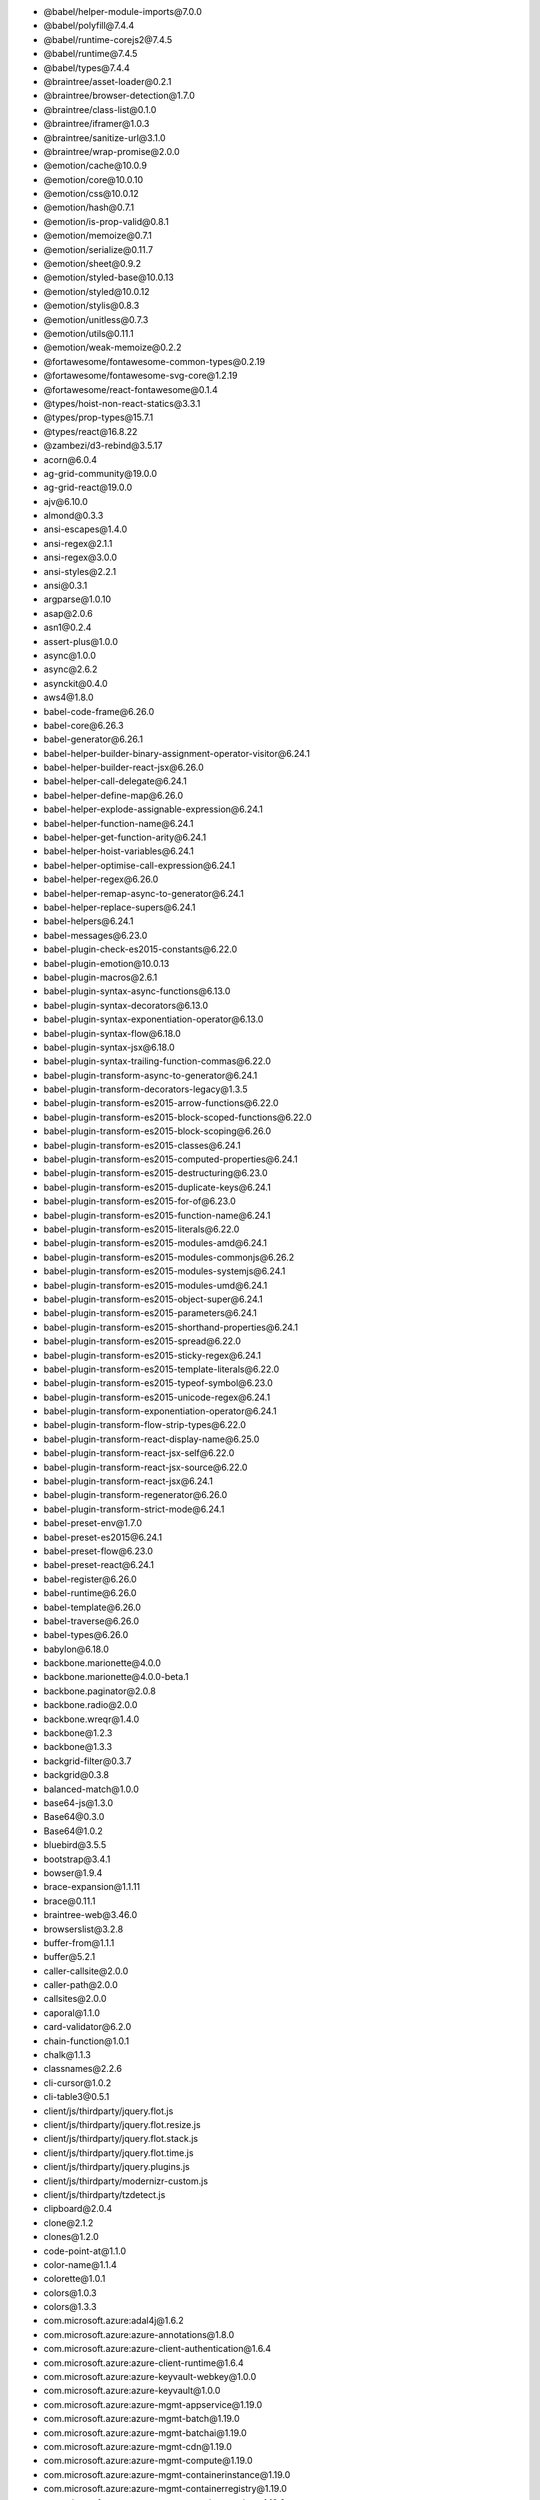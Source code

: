 - \@babel/helper-module-imports\@7.0.0
- \@babel/polyfill\@7.4.4
- \@babel/runtime-corejs2\@7.4.5
- \@babel/runtime\@7.4.5
- \@babel/types\@7.4.4
- \@braintree/asset-loader\@0.2.1
- \@braintree/browser-detection\@1.7.0
- \@braintree/class-list\@0.1.0
- \@braintree/iframer\@1.0.3
- \@braintree/sanitize-url\@3.1.0
- \@braintree/wrap-promise\@2.0.0
- \@emotion/cache\@10.0.9
- \@emotion/core\@10.0.10
- \@emotion/css\@10.0.12
- \@emotion/hash\@0.7.1
- \@emotion/is-prop-valid\@0.8.1
- \@emotion/memoize\@0.7.1
- \@emotion/serialize\@0.11.7
- \@emotion/sheet\@0.9.2
- \@emotion/styled-base\@10.0.13
- \@emotion/styled\@10.0.12
- \@emotion/stylis\@0.8.3
- \@emotion/unitless\@0.7.3
- \@emotion/utils\@0.11.1
- \@emotion/weak-memoize\@0.2.2
- \@fortawesome/fontawesome-common-types\@0.2.19
- \@fortawesome/fontawesome-svg-core\@1.2.19
- \@fortawesome/react-fontawesome\@0.1.4
- \@types/hoist-non-react-statics\@3.3.1
- \@types/prop-types\@15.7.1
- \@types/react\@16.8.22
- \@zambezi/d3-rebind\@3.5.17
- acorn\@6.0.4
- ag-grid-community\@19.0.0
- ag-grid-react\@19.0.0
- ajv\@6.10.0
- almond\@0.3.3
- ansi-escapes\@1.4.0
- ansi-regex\@2.1.1
- ansi-regex\@3.0.0
- ansi-styles\@2.2.1
- ansi\@0.3.1
- argparse\@1.0.10
- asap\@2.0.6
- asn1\@0.2.4
- assert-plus\@1.0.0
- async\@1.0.0
- async\@2.6.2
- asynckit\@0.4.0
- aws4\@1.8.0
- babel-code-frame\@6.26.0
- babel-core\@6.26.3
- babel-generator\@6.26.1
- babel-helper-builder-binary-assignment-operator-visitor\@6.24.1
- babel-helper-builder-react-jsx\@6.26.0
- babel-helper-call-delegate\@6.24.1
- babel-helper-define-map\@6.26.0
- babel-helper-explode-assignable-expression\@6.24.1
- babel-helper-function-name\@6.24.1
- babel-helper-get-function-arity\@6.24.1
- babel-helper-hoist-variables\@6.24.1
- babel-helper-optimise-call-expression\@6.24.1
- babel-helper-regex\@6.26.0
- babel-helper-remap-async-to-generator\@6.24.1
- babel-helper-replace-supers\@6.24.1
- babel-helpers\@6.24.1
- babel-messages\@6.23.0
- babel-plugin-check-es2015-constants\@6.22.0
- babel-plugin-emotion\@10.0.13
- babel-plugin-macros\@2.6.1
- babel-plugin-syntax-async-functions\@6.13.0
- babel-plugin-syntax-decorators\@6.13.0
- babel-plugin-syntax-exponentiation-operator\@6.13.0
- babel-plugin-syntax-flow\@6.18.0
- babel-plugin-syntax-jsx\@6.18.0
- babel-plugin-syntax-trailing-function-commas\@6.22.0
- babel-plugin-transform-async-to-generator\@6.24.1
- babel-plugin-transform-decorators-legacy\@1.3.5
- babel-plugin-transform-es2015-arrow-functions\@6.22.0
- babel-plugin-transform-es2015-block-scoped-functions\@6.22.0
- babel-plugin-transform-es2015-block-scoping\@6.26.0
- babel-plugin-transform-es2015-classes\@6.24.1
- babel-plugin-transform-es2015-computed-properties\@6.24.1
- babel-plugin-transform-es2015-destructuring\@6.23.0
- babel-plugin-transform-es2015-duplicate-keys\@6.24.1
- babel-plugin-transform-es2015-for-of\@6.23.0
- babel-plugin-transform-es2015-function-name\@6.24.1
- babel-plugin-transform-es2015-literals\@6.22.0
- babel-plugin-transform-es2015-modules-amd\@6.24.1
- babel-plugin-transform-es2015-modules-commonjs\@6.26.2
- babel-plugin-transform-es2015-modules-systemjs\@6.24.1
- babel-plugin-transform-es2015-modules-umd\@6.24.1
- babel-plugin-transform-es2015-object-super\@6.24.1
- babel-plugin-transform-es2015-parameters\@6.24.1
- babel-plugin-transform-es2015-shorthand-properties\@6.24.1
- babel-plugin-transform-es2015-spread\@6.22.0
- babel-plugin-transform-es2015-sticky-regex\@6.24.1
- babel-plugin-transform-es2015-template-literals\@6.22.0
- babel-plugin-transform-es2015-typeof-symbol\@6.23.0
- babel-plugin-transform-es2015-unicode-regex\@6.24.1
- babel-plugin-transform-exponentiation-operator\@6.24.1
- babel-plugin-transform-flow-strip-types\@6.22.0
- babel-plugin-transform-react-display-name\@6.25.0
- babel-plugin-transform-react-jsx-self\@6.22.0
- babel-plugin-transform-react-jsx-source\@6.22.0
- babel-plugin-transform-react-jsx\@6.24.1
- babel-plugin-transform-regenerator\@6.26.0
- babel-plugin-transform-strict-mode\@6.24.1
- babel-preset-env\@1.7.0
- babel-preset-es2015\@6.24.1
- babel-preset-flow\@6.23.0
- babel-preset-react\@6.24.1
- babel-register\@6.26.0
- babel-runtime\@6.26.0
- babel-template\@6.26.0
- babel-traverse\@6.26.0
- babel-types\@6.26.0
- babylon\@6.18.0
- backbone.marionette\@4.0.0
- backbone.marionette\@4.0.0-beta.1
- backbone.paginator\@2.0.8
- backbone.radio\@2.0.0
- backbone.wreqr\@1.4.0
- backbone\@1.2.3
- backbone\@1.3.3
- backgrid-filter\@0.3.7
- backgrid\@0.3.8
- balanced-match\@1.0.0
- base64-js\@1.3.0
- Base64\@0.3.0
- Base64\@1.0.2
- bluebird\@3.5.5
- bootstrap\@3.4.1
- bowser\@1.9.4
- brace-expansion\@1.1.11
- brace\@0.11.1
- braintree-web\@3.46.0
- browserslist\@3.2.8
- buffer-from\@1.1.1
- buffer\@5.2.1
- caller-callsite\@2.0.0
- caller-path\@2.0.0
- callsites\@2.0.0
- caporal\@1.1.0
- card-validator\@6.2.0
- chain-function\@1.0.1
- chalk\@1.1.3
- classnames\@2.2.6
- cli-cursor\@1.0.2
- cli-table3\@0.5.1
- client/js/thirdparty/jquery.flot.js
- client/js/thirdparty/jquery.flot.resize.js
- client/js/thirdparty/jquery.flot.stack.js
- client/js/thirdparty/jquery.flot.time.js
- client/js/thirdparty/jquery.plugins.js
- client/js/thirdparty/modernizr-custom.js
- client/js/thirdparty/tzdetect.js
- clipboard\@2.0.4
- clone\@2.1.2
- clones\@1.2.0
- code-point-at\@1.1.0
- color-name\@1.1.4
- colorette\@1.0.1
- colors\@1.0.3
- colors\@1.3.3
- com.microsoft.azure:adal4j\@1.6.2
- com.microsoft.azure:azure-annotations\@1.8.0
- com.microsoft.azure:azure-client-authentication\@1.6.4
- com.microsoft.azure:azure-client-runtime\@1.6.4
- com.microsoft.azure:azure-keyvault-webkey\@1.0.0
- com.microsoft.azure:azure-keyvault\@1.0.0
- com.microsoft.azure:azure-mgmt-appservice\@1.19.0
- com.microsoft.azure:azure-mgmt-batch\@1.19.0
- com.microsoft.azure:azure-mgmt-batchai\@1.19.0
- com.microsoft.azure:azure-mgmt-cdn\@1.19.0
- com.microsoft.azure:azure-mgmt-compute\@1.19.0
- com.microsoft.azure:azure-mgmt-containerinstance\@1.19.0
- com.microsoft.azure:azure-mgmt-containerregistry\@1.19.0
- com.microsoft.azure:azure-mgmt-containerservice\@1.19.0
- com.microsoft.azure:azure-mgmt-cosmosdb\@1.19.0
- com.microsoft.azure:azure-mgmt-dns\@1.19.0
- com.microsoft.azure:azure-mgmt-eventhub\@1.19.0
- com.microsoft.azure:azure-mgmt-graph-rbac\@1.19.0
- com.microsoft.azure:azure-mgmt-keyvault\@1.19.0
- com.microsoft.azure:azure-mgmt-locks\@1.19.0
- com.microsoft.azure:azure-mgmt-monitor\@1.19.0
- com.microsoft.azure:azure-mgmt-msi\@1.19.0
- com.microsoft.azure:azure-mgmt-network\@1.19.0
- com.microsoft.azure:azure-mgmt-redis\@1.19.0
- com.microsoft.azure:azure-mgmt-resources\@1.19.0
- com.microsoft.azure:azure-mgmt-search\@1.19.0
- com.microsoft.azure:azure-mgmt-servicebus\@1.19.0
- com.microsoft.azure:azure-mgmt-sql\@1.19.0
- com.microsoft.azure:azure-mgmt-storage\@1.19.0
- com.microsoft.azure:azure-mgmt-trafficmanager\@1.19.0
- com.microsoft.azure:azure\@1.19.0
- com.microsoft.rest:client-runtime\@1.6.4
- com.onelogin:java-saml-core\@2.4.0
- com.onelogin:java-saml\@2.4.0
- com.pastdev:jsch-extension\@0.1.11
- com.pastdev:jsch-nio\@1.0.12
- com.stripe:stripe-java\@7.8.0
- com.twilio.sdk:twilio\@7.37.3
- combined-stream\@1.0.8
- commander\@2.20.0
- compute-scroll-into-view\@1.0.11
- concat-map\@0.0.1
- concat-stream\@1.6.2
- config-chain\@1.1.12
- context-eval\@0.1.0
- convert-source-map\@1.6.0
- core-js\@1.2.7
- core-js\@2.6.9
- core-js\@3.1.4
- core-util-is\@1.0.2
- cosmiconfig\@5.2.1
- create-emotion\@10.0.9
- create-react-class\@15.6.3
- create-react-context\@0.2.2
- credit-card-type\@8.2.0
- cron-parser\@2.12.0
- cross-fetch\@3.0.4
- css-in-js-utils\@2.0.1
- csstype\@2.6.5
- cuint\@0.2.2
- curriable\@1.2.5
- dashdash\@1.14.1
- datatables.net\@1.10.19
- date-fns\@2.0.0-alpha.37
- debug\@2.6.9
- debug\@3.2.6
- decode-uri-component\@0.2.0
- decomment\@0.9.2
- define-properties\@1.1.3
- delayed-stream\@1.0.0
- delegate\@3.2.0
- delegates\@1.0.0
- detect-browser\@1.12.0
- detect-indent\@4.0.0
- dnd-core\@7.7.0
- dom-helpers\@3.4.0
- downshift\@3.1.7
- duplexer\@0.1.1
- dygraphs\@2.1.0
- ecc-jsbn\@0.1.2
- editorconfig\@0.15.3
- emotion\@10.0.9
- encoding\@0.1.12
- errno\@0.1.7
- error-ex\@1.3.2
- es-check\@5.1.0
- escape-string-regexp\@1.0.5
- event-stream\@4.0.1
- eventemitter3\@1.2.0
- eventemitter3\@2.0.3
- exit-hook\@1.1.1
- extend\@3.0.2
- external-editor\@1.1.1
- extsprintf\@1.3.0
- eyes\@0.1.8
- facepaint\@1.2.1
- fast-deep-equal\@2.0.1
- fast-json-stable-stringify\@2.0.0
- fast-levenshtein\@2.0.6
- fbjs\@0.8.17
- fetch-everywhere\@1.0.5
- figures\@1.7.0
- find-root\@1.1.0
- font-awesome\@4.7.0
- form-data\@2.3.3
- fortawesome/free-solid-svg-icons\@5.9.0
- framebus\@3.0.2
- framesync\@3.1.9
- from\@0.1.7
- fuzzy\@0.1.3
- getpass\@0.1.7
- github.com/10gen/escaper
- github.com/dgrijalva/jwt-go
- github.com/ernesto-jimenez/gogen
- github.com/ghodss/yaml
- github.com/go-stack/stack
- github.com/go-test/deep
- github.com/jtolds/gls
- github.com/kisielk/gotool
- github.com/kr/pretty
- github.com/kr/pty
- github.com/kr/text
- github.com/mattn/go-runewidth
- github.com/montanaflynn/stats
- github.com/nsf/termbox-go
- github.com/onsi/ginkgo
- github.com/onsi/gomega
- github.com/patrickmn/go-cache
- github.com/satori/go.uuid
- github.com/shopspring/decimal
- github.com/shurcooL/go
- github.com/shurcooL/httpfs
- github.com/smartystreets/assertions
- github.com/smartystreets/goconvey
- github.com/stretchr/objx
- github.com/stretchr/testify
- github.com/tidwall/pretty
- globals\@9.18.0
- good-listener\@1.2.2
- gud\@1.0.0
- handlebars\@4.1.2
- har-validator\@5.1.3
- has-ansi\@2.0.0
- history\@4.9.0
- home-or-tmp\@2.0.0
- http-signature\@1.2.0
- humps\@2.0.1
- iconv-lite\@0.4.24
- image-size\@0.5.5
- immer\@3.1.3
- import-fresh\@2.0.0
- info.cukes:cucumber-html\@0.2.6
- inject-stylesheet\@2.0.0
- inline-style-prefixer\@3.0.8
- inquirer\@1.2.3
- invariant\@2.2.4
- io.cucumber:cucumber-core\@2.4.0
- io.cucumber:cucumber-expressions\@6.2.0
- io.cucumber:cucumber-guice\@2.4.0
- io.cucumber:cucumber-html\@0.2.7
- io.cucumber:cucumber-java8\@2.4.0
- io.cucumber:cucumber-java\@2.4.0
- io.cucumber:cucumber-junit\@2.4.0
- io.cucumber:datatable\@1.1.12
- io.cucumber:gherkin\@5.1.0
- io.cucumber:messages\@1.0.4
- io.cucumber:tag-expressions\@1.1.1
- ip\@1.1.5
- is-arrayish\@0.2.1
- is-directory\@0.3.1
- is-electron-renderer\@2.0.1
- is-finite\@1.0.2
- is-fullwidth-code-point\@1.0.0
- is-fullwidth-code-point\@2.0.0
- is-nan\@1.2.1
- is-promise\@2.1.0
- is-stream\@1.1.0
- is-typedarray\@1.0.0
- isarray\@0.0.1
- isarray\@1.0.0
- isobject\@3.0.1
- isomorphic-fetch\@2.2.1
- isstream\@0.1.2
- javascript-natural-sort\@0.7.1
- javascript-stringify\@1.6.0
- jquery-mousewheel\@3.1.13
- jquery-ui\@1.12.1
- jquery\@3.4.0
- js-beautify\@1.10.0
- js-cookie\@2.2.0
- js-tokens\@3.0.2
- js-yaml\@3.13.1
- jsbn\@0.1.1
- jsesc\@0.5.0
- jsesc\@1.3.0
- json-parse-better-errors\@1.0.2
- json-schema-traverse\@0.4.1
- json5\@0.5.1
- json5\@2.1.0
- jsonparse\@1.3.1
- jsprim\@1.4.1
- jwt-decode\@2.2.0
- keycode\@2.2.0
- lodash.camelcase\@4.3.0
- lodash.clonedeep\@4.5.0
- lodash.debounce\@4.0.8
- lodash.difference\@4.5.0
- lodash.fill\@3.4.0
- lodash.findindex\@4.6.0
- lodash.foreach\@4.5.0
- lodash.get\@4.4.2
- lodash.has\@4.5.2
- lodash.includes\@4.3.0
- lodash.isarray\@4.0.0
- lodash.isempty\@4.4.0
- lodash.isequal\@4.5.0
- lodash.isfunction\@3.0.9
- lodash.isinteger\@4.0.4
- lodash.isnumber\@3.0.3
- lodash.isplainobject\@4.0.6
- lodash.isstring\@4.0.1
- lodash.kebabcase\@4.1.1
- lodash.keys\@4.2.0
- lodash.map\@4.6.0
- lodash.max\@4.0.1
- lodash.merge\@4.6.1
- lodash.omit\@4.5.0
- lodash.pad\@4.5.1
- lodash.padend\@4.6.1
- lodash.padstart\@4.6.1
- lodash.pull\@4.1.0
- lodash.remove\@4.7.0
- lodash.round\@4.0.4
- lodash.tonumber\@4.0.3
- lodash.topairs\@4.3.0
- lodash.tostring\@4.1.4
- lodash.transform\@4.6.0
- lodash.uniq\@4.5.0
- lodash.without\@4.4.0
- lodash\@3.10.1
- lodash\@4.17.11
- loose-envify\@1.4.0
- lunr\@0.7.2
- map-stream\@0.0.7
- marionette.oldcollectionview\@1.0.0
- memoize-one\@5.0.4
- micromist\@1.1.0
- mime-db\@1.40.0
- mime-types\@2.1.24
- mime\@1.6.0
- mini-create-react-context\@0.3.2
- mini-svg-data-uri\@1.0.3
- minimist\@0.0.8
- minimist\@1.2.0
- mkdirp\@0.5.1
- moment-timezone\@0.5.25
- moment\@2.24.0
- mongodb-ns\@2.0.0
- ms\@2.0.0
- ms\@2.1.2
- Murmur2Hash
- neo-async\@2.6.1
- node-cache\@4.2.0
- node-fetch\@1.7.3
- node-fetch\@2.6.0
- nprogress\@0.2.0
- number-is-nan\@1.0.1
- numeral\@2.0.6
- object-assign\@3.0.0
- object-assign\@4.1.1
- object-keys\@1.1.1
- onetime\@1.1.0
- optimist\@0.6.1
- org.bouncycastle:bcpkix-jdk15on\@1.60
- org.bouncycastle:bcprov-jdk15on\@1.60
- org.bouncycastle:bcprov-jdk16\@1.46
- org.checkerframework:checker-qual\@2.5.2
- org.codehaus.mojo:animal-sniffer-annotations\@1.17
- org.jmockit:jmockit\@1.18
- org.json:json\@20180813
- org.mockito:mockito-core\@2.23.4
- org.mockito:mockito-inline\@2.23.4
- org.projectlombok:lombok\@1.18.4
- org.slf4j:jcl-over-slf4j\@1.7.26
- org.slf4j:jul-to-slf4j\@1.7.26
- org.slf4j:slf4j-api\@1.7.26
- org.unix4j:unix4j-base\@0.5
- org.unix4j:unix4j-command\@0.5
- os-homedir\@1.0.2
- os-shim\@0.1.3
- os-tmpdir\@1.0.2
- parse-json\@4.0.0
- path-is-absolute\@1.0.1
- path-parse\@1.0.6
- path-to-regexp\@1.7.0
- pathington\@1.1.7
- pegjs\@0.10.0
- performance-now\@2.1.0
- pikaday\@1.8.0
- pinkie-promise\@2.0.1
- pinkie\@2.0.4
- polished\@2.3.3
- popmotion\@7.8.2
- popper.js\@1.15.0
- prettyjson\@1.2.1
- private\@0.1.8
- process-nextick-args\@2.0.1
- promise-polyfill\@8.1.0
- promise-polyfill\@8.1.3
- promise\@7.3.1
- prop-types-extra\@1.1.0
- prop-types\@15.6.0
- prop-types\@15.7.2
- prr\@1.0.1
- psl\@1.1.33
- punycode\@1.4.1
- punycode\@2.1.1
- q\@1.4.1
- query-string\@4.3.4
- query-string\@6.7.0
- raf\@3.4.1
- react-ace\@6.4.0
- react-ace\@7.0.2
- react-bootstrap\@0.32.4
- react-click-outside\@3.0.1
- react-confirm\@0.1.18
- react-datepicker\@2.7.0
- react-datetime\@2.16.3
- react-dd-menu\@2.0.2
- react-dnd-html5-backend\@7.7.0
- react-dnd\@7.7.0
- react-dom\@16.8.6
- react-error-boundary\@1.2.5
- react-fast-compare\@2.0.4
- react-fontawesome\@1.6.1
- react-helmet\@5.2.1
- react-input-autosize\@2.2.1
- react-ios-switch\@0.1.19
- react-is\@16.8.6
- react-lifecycles-compat\@3.0.4
- react-loadable\@5.5.0
- react-modal\@3.8.1
- react-onclickoutside\@6.8.0
- react-overlays\@0.8.3
- react-popper\@1.3.3
- react-prop-types\@0.4.0
- react-redux\@5.1.1
- react-redux\@7.1.0
- react-router-dom\@5.0.1
- react-router\@5.0.1
- react-select-plus\@1.2.0
- react-select\@3.0.4
- react-side-effect\@1.1.5
- react-through\@1.1.3
- react-tooltip\@3.10.0
- react-virtualized\@9.21.0
- react\@16.8.6
- readable-stream\@2.3.6
- redux-thunk\@2.3.0
- redux\@4.0.1
- regenerate\@1.4.0
- regenerator-runtime\@0.11.1
- regenerator-runtime\@0.13.2
- regexpu-core\@2.0.0
- regjsgen\@0.2.0
- repeating\@2.0.1
- reqwest\@2.0.5
- reselect\@4.0.0
- resolve-from\@3.0.0
- resolve-pathname\@2.2.0
- resolve\@1.11.1
- restore-cursor\@1.0.1
- restricted-input\@2.0.1
- run-async\@2.3.0
- safe-buffer\@5.1.2
- safer-buffer\@2.1.2
- safer-eval\@1.3.3
- scheduler\@0.13.6
- scroll-into-view-if-needed\@2.2.20
- select2\@4.0.6-rc.0
- select\@1.1.2
- setimmediate\@1.0.5
- shallowequal\@1.1.0
- slash\@1.0.0
- slf4j
- sortablejs\@1.8.4
- source-map-support\@0.4.18
- spawn-sync\@1.0.15
- split-on-first\@1.1.0
- split\@1.0.1
- sshpk\@1.16.1
- stack-trace\@0.0.10
- StatsD.java
- stream-combiner\@0.2.2
- strict-uri-encode\@1.1.0
- strict-uri-encode\@2.0.0
- string-width\@1.0.2
- string-width\@2.1.1
- string_decoder\@1.1.1
- strip-ansi\@3.0.1
- strip-ansi\@4.0.0
- supports-color\@2.0.0
- symbol-observable\@1.2.0
- tabtab\@2.2.2
- through\@2.3.8
- tiny-emitter\@1.1.0
- tiny-emitter\@2.1.0
- tiny-invariant\@1.0.4
- tiny-warning\@1.0.2
- tinycolor2\@1.4.1
- tmp\@0.0.29
- to-fast-properties\@1.0.3
- to-fast-properties\@2.0.0
- trim-right\@1.0.1
- Twilio Java
- typed-styles\@0.0.7
- typedarray\@0.0.6
- ua-parser-js\@0.7.20
- unchanged\@1.5.0
- uncontrollable\@5.1.0
- underscore\@1.8.3
- underscore\@1.9.1
- util-deprecate\@1.0.2
- uuid\@3.3.2
- value-equal\@0.4.0
- verror\@1.10.0
- warning\@4.0.3
- whatwg-fetch\@3.0.0
- winston\@2.4.4
- wordwrap\@0.0.3
- xhr2\@0.1.3
